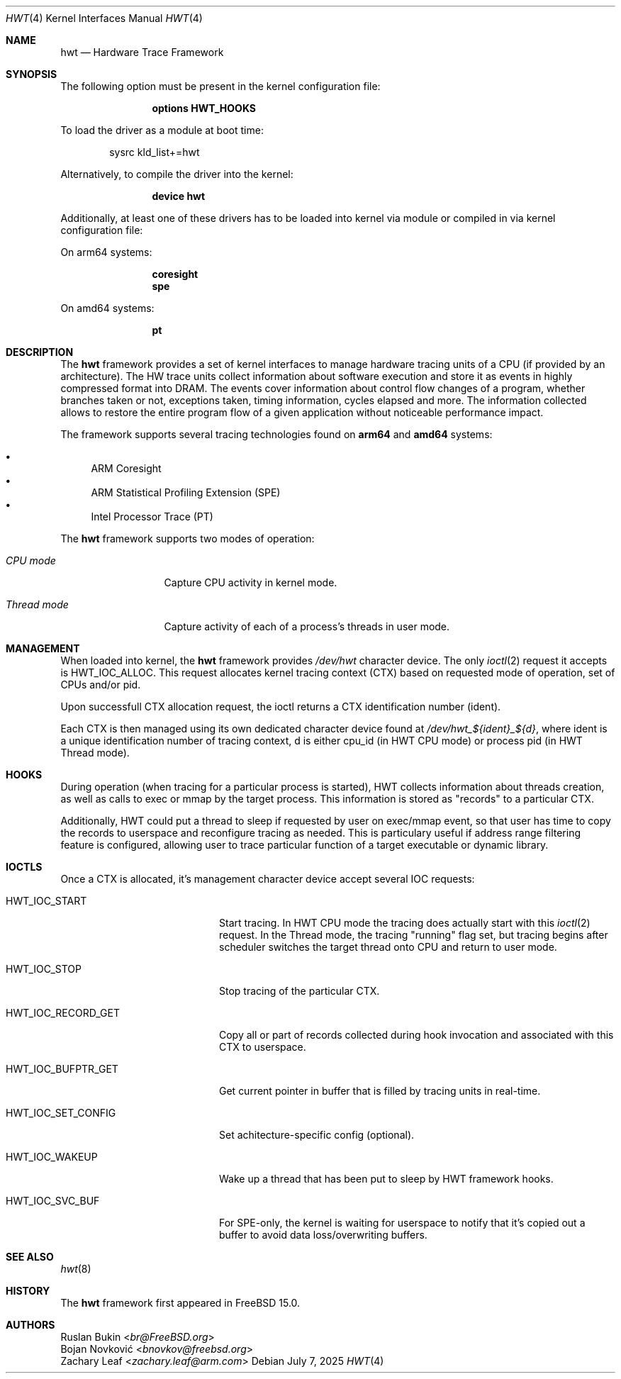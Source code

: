 .\" Copyright (c) 2025 Ruslan Bukin <br@bsdpad.com>
.\"
.\" SPDX-License-Identifier: BSD-2-Clause
.\"
.Dd July 7, 2025
.Dt HWT 4
.Os
.Sh NAME
.Nm hwt
.Nd Hardware Trace Framework
.Sh SYNOPSIS
The following option must be present in the kernel configuration file:
.Bd -ragged -offset indent
.Cd "options HWT_HOOKS"
.Ed
.Pp
To load the driver as a module at boot time:
.Bd -literal -offset indent
sysrc kld_list+=hwt
.Ed
.Pp
Alternatively, to compile the driver into the kernel:
.Bd -ragged -offset indent
.Cd "device hwt"
.Ed
.Pp
Additionally, at least one of these drivers has to be loaded into kernel via
module or compiled in via kernel configuration file:
.Pp
On arm64 systems:
.Bd -ragged -offset indent
.Cd "coresight"
.Cd "spe"
.Ed
.Pp
On amd64 systems:
.Bd -ragged -offset indent
.Cd "pt"
.Ed
.Sh DESCRIPTION
The
.Nm
framework provides a set of kernel interfaces to manage hardware tracing units
of a CPU (if provided by an architecture).
The HW trace units collect information about software execution and store it as
events in highly compressed format into DRAM.
The events cover information about control flow changes of a program, whether
branches taken or not, exceptions taken, timing information, cycles elapsed and
more.
The information collected allows to restore the entire program flow of a given
application without noticeable performance impact.
.Pp
The framework supports several tracing technologies found on
.Cd arm64
and
.Cd amd64
systems:
.Pp
.Bl -bullet -compact
.It
ARM Coresight
.It
ARM Statistical Profiling Extension (SPE)
.It
Intel Processor Trace (PT)
.El
.Pp
The
.Nm
framework supports two modes of operation:
.Bl -tag -width "Thread mode"
.It Em CPU mode
Capture CPU activity in kernel mode.
.It Em Thread mode
Capture activity of each of a process's threads in user mode.
.El
.Sh MANAGEMENT
When loaded into kernel, the
.Nm
framework provides
.Pa /dev/hwt
character device.
The only
.Xr ioctl 2
request it accepts is
.Dv HWT_IOC_ALLOC .
This request allocates kernel tracing context (CTX) based on requested mode of
operation, set of CPUs and/or pid.
.Pp
Upon successfull CTX allocation request, the ioctl returns a CTX identification
number (ident).
.Pp
Each CTX is then managed using its own dedicated character device found at
.Pa "/dev/hwt_${ident}_${d}",
where ident is a unique identification number of tracing context, d is either
cpu_id (in HWT CPU mode) or process pid (in HWT Thread mode).
.Sh HOOKS
During operation (when tracing for a particular process is started), HWT
collects information about threads creation, as well as calls to exec or
mmap by the target process.
This information is stored as "records" to a particular CTX.
.Pp
Additionally, HWT could put a thread to sleep if requested by user on exec/mmap
event, so that user has time to copy the records to userspace and reconfigure
tracing as needed.
This is particulary useful if address range filtering feature is configured,
allowing user to trace particular function of a target executable or dynamic
library.
.Sh IOCTLS
Once a CTX is allocated, it's management character device accept several IOC
requests:
.Bl -tag -width "HWT_IOC_RECORD_GET"
.It Dv HWT_IOC_START
Start tracing.
In HWT CPU mode the tracing does actually start with this
.Xr ioctl 2
request.
In the Thread mode, the tracing "running" flag set, but tracing begins after
scheduler switches the target thread onto CPU and return to user mode.
.It Dv HWT_IOC_STOP
Stop tracing of the particular CTX.
.It Dv HWT_IOC_RECORD_GET
Copy all or part of records collected during hook invocation and associated
with this CTX to userspace.
.It Dv HWT_IOC_BUFPTR_GET
Get current pointer in buffer that is filled by tracing units in real-time.
.It Dv HWT_IOC_SET_CONFIG
Set achitecture-specific config (optional).
.It Dv HWT_IOC_WAKEUP
Wake up a thread that has been put to sleep by HWT framework hooks.
.It Dv HWT_IOC_SVC_BUF
For SPE-only, the kernel is waiting for userspace to notify that it's copied
out a buffer to avoid data loss/overwriting buffers.
.El
.Sh SEE ALSO
.Xr hwt 8
.Sh HISTORY
The
.Nm
framework first appeared in
.Fx 15.0 .
.Sh AUTHORS
.An Ruslan Bukin Aq Mt br@FreeBSD.org
.An Bojan Novković Aq Mt bnovkov@freebsd.org
.An Zachary Leaf Aq Mt zachary.leaf@arm.com
